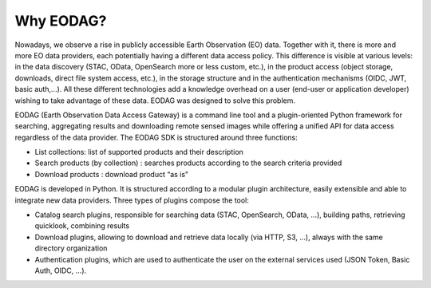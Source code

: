 .. _overview:

Why EODAG?
==========

Nowadays, we observe a rise in publicly accessible Earth Observation (EO) data.
Together with it, there is more and more EO data providers, each potentially having
a different data access policy. This difference is visible at various levels:
in the data discovery (STAC, OData, OpenSearch more or less custom, etc.), in the
product access (object storage, downloads, direct file system access, etc.), in
the storage structure and in the authentication mechanisms (OIDC, JWT, basic
auth,...). All these different technologies add a knowledge overhead on a user
(end-user or application developer) wishing to take advantage of these
data. EODAG was designed to solve this problem.

EODAG (Earth Observation Data Access Gateway) is a command line tool and a
plugin-oriented Python framework for searching, aggregating results and
downloading remote sensed images while offering a unified API for data access
regardless of the data provider. The EODAG SDK is structured around three
functions:

* List collections: list of supported products and their description
* Search products (by collection) : searches products according to the
  search criteria provided
* Download products : download product “as is"

EODAG is developed in Python. It is structured according to a modular plugin
architecture, easily extensible and able to integrate new data providers. Three
types of plugins compose the tool:

* Catalog search plugins, responsible for searching data (STAC, OpenSearch, OData, ...),
  building paths, retrieving quicklook, combining results
* Download plugins, allowing to download and retrieve data locally (via HTTP, S3, ...),
  always with the same directory organization
* Authentication plugins, which are used to authenticate the user on the
  external services used (JSON Token, Basic Auth, OIDC, ...).
